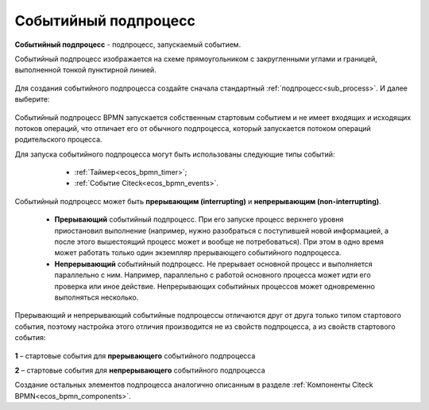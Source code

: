 Событийный подпроцесс
=====================

.. _event_subprocess:

**Событийный подпроцесс** - подпроцесс, запускаемый событием.

Событийный подпроцесс изображается на схеме прямоугольником с закругленными углами и границей, выполненной тонкой пунктирной линией.

 .. image:: _static/bpmn_start_event_sub_process_overview.png
       :width: 500
       :align: center

Для создания событийного подпроцесса создайте сначала стандартный :ref:`подпроцесс<sub_process>`. И далее выберите:

 .. image:: _static/bpmn_start_event_sub_process_new.png
       :width: 400
       :align: center

Событийный подпроцесс BPMN запускается собственным стартовым событием и не имеет входящих и исходящих потоков операций, что отличает его от обычного подпроцесса, который запускается потоком операций родительского процесса.

Для запуска событийного подпроцесса могут быть использованы следующие типы событий:

    -	:ref:`Таймер<ecos_bpmn_timer>`;
    - :ref:`Событие Citeck<ecos_bpmn_events>`.

 .. image:: _static/bpmn_start_event_sub_process_new_elements.png
       :width: 300
       :align: center

Событийный подпроцесс может быть **прерывающим (interrupting)** и **непрерывающим (non-interrupting)**.

    -	**Прерывающий** событийный подпроцесс. При его запуске процесс верхнего уровня приостановил выполнение (например, нужно разобраться с поступившей новой информацией, а после этого вышестоящий процесс может и вообще не потребоваться). При этом в одно время может работать только один экземпляр прерывающего событийного подпроцесса.
    -	**Непрерывающий** событийный подпроцесc.  Не прерывает основной процесс и выполняется параллельно с ним. Например, параллельно с работой основного процесса может идти его проверка или иное действие. Непрерывающих событийных процессов может одновременно выполняться несколько.

Прерывающий и непрерывающий событийные подпроцессы отличаются друг от друга только типом стартового события, поэтому настройка этого отличия производится не из свойств подпроцесса, а из свойств стартового события:

 .. image:: _static/bpmn_start_event_sub_process_start_element.png
       :width: 300
       :align: center

**1** – стартовые события для **прерывающего** событийного подпроцесса

**2** – стартовые события для **непрерывающего** событийного подпроцесса

Создание остальных элементов подпроцесса аналогично описанным в разделе :ref:`Компоненты Citeck BPMN<ecos_bpmn_components>`.

